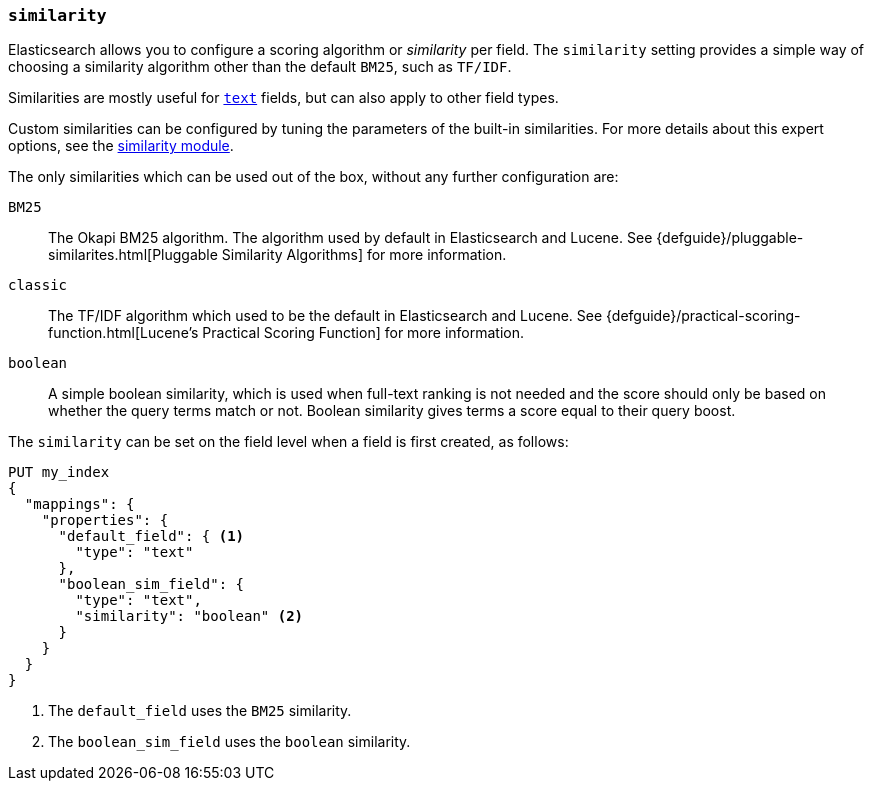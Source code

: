 [[similarity]]
=== `similarity`

Elasticsearch allows you to configure a scoring algorithm or _similarity_ per
field. The `similarity` setting provides a simple way of choosing a similarity
algorithm other than the default `BM25`, such as `TF/IDF`.

Similarities are mostly useful for <<text,`text`>> fields, but can also apply
to other field types.

Custom similarities can be configured by tuning the parameters of the built-in
similarities. For more details about this expert options, see the
<<index-modules-similarity,similarity module>>.

The only similarities which can be used out of the box, without any further
configuration are:

`BM25`::
        The Okapi BM25 algorithm. The algorithm used by default in Elasticsearch and Lucene.
        See {defguide}/pluggable-similarites.html[Pluggable Similarity Algorithms]
        for more information.

`classic`::
        The TF/IDF algorithm which used to be the default in Elasticsearch and
        Lucene. See {defguide}/practical-scoring-function.html[Lucene’s Practical Scoring Function]
        for more information.

`boolean`::
        A simple boolean similarity, which is used when full-text ranking is not needed
        and the score should only be based on whether the query terms match or not.
        Boolean similarity gives terms a score equal to their query boost.


The `similarity` can be set on the field level when a field is first created,
as follows:

[source,console]
--------------------------------------------------
PUT my_index
{
  "mappings": {
    "properties": {
      "default_field": { <1>
        "type": "text"
      },
      "boolean_sim_field": {
        "type": "text",
        "similarity": "boolean" <2>
      }
    }
  }
}
--------------------------------------------------

<1> The `default_field` uses the `BM25` similarity.
<2> The `boolean_sim_field` uses the `boolean` similarity.

